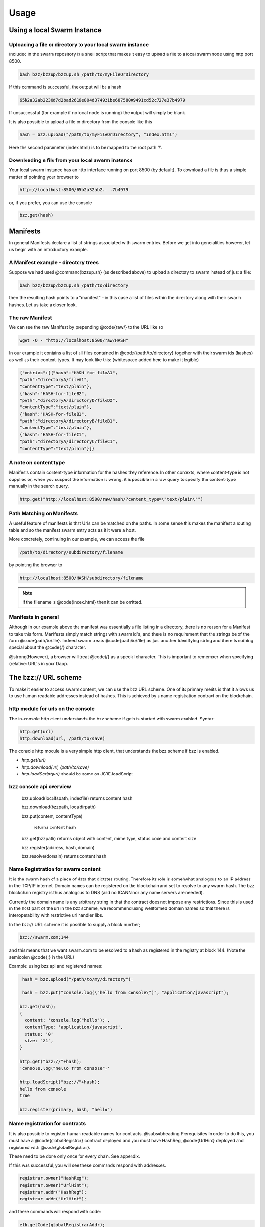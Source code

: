 *****************
Usage
*****************

Using a local Swarm Instance
================================

.. moved the 'running your client' section to runninganode.rst where it belongs.

Uploading a file or directory to your local swarm instance
---------------------------------------------------------------

Included in the swarm repository is a shell script that makes it easy to upload a file to a local swarm node using http port 8500.

.. code-block:: none

   bash bzz/bzzup/bzzup.sh /path/to/myFileOrDirectory

If this command is successful, the output will be a hash

.. code-block:: none

   65b2a32ab2230d7d2bad2616e804d374921be68758009491cd52c727e37b4979

If unsuccessful (for example if no local node is running) the output will simply be blank.

It is also possible to upload a file or directory from the console like this

.. code-block:: none

    hash = bzz.upload("/path/to/myFileOrDirectory", "index.html")

Here the second parameter (index.html) is to be mapped to the root path '/'.

Downloading a file from your local swarm instance
---------------------------------------------------------

Your local swarm instance has an http interface running on port 8500 (by default). To download a file is thus a simple matter of pointing your browser to

.. code-block:: none

    http://localhost:8500/65b2a32ab2.. .7b4979

or, if you prefer, you can use the console

.. code-block:: none

    bzz.get(hash)


Manifests
================

In general Manifests declare a list of strings associated with swarm entries. Before we get into generalities however, let us begin with an introductory example.

A Manifest example - directory trees
---------------------------------------

Suppose we had used @command{bzzup.sh} (as described above) to upload a directory to swarm instead of just a file:

.. code-block:: none

    bash bzz/bzzup/bzzup.sh /path/to/directory

then the resulting hash points to a "manifest" - in this case a list of files within the directory along with their swarm hashes. Let us take a closer look.

The raw Manifest
-----------------------
We can see the raw Manifest by prepending @code{raw/} to the URL like so

.. code-block:: none

    wget -O - "http://localhost:8500/raw/HASH"

In our example it contains a list of all files contained in @code{/path/to/directory} together with their swarm ids (hashes) as well as their content-types. It may look like this: (whitespace added here to make it legible)

.. code-block:: js

  {"entries":[{"hash":"HASH-for-fileA1",
  "path":"directoryA/fileA1",
  "contentType":"text/plain"},
  {"hash":"HASH-for-fileB2",
  "path":"directoryA/directoryB/fileB2",
  "contentType":"text/plain"},
  {"hash":"HASH-for-fileB1",
  "path":"directoryA/directoryB/fileB1",
  "contentType":"text/plain"},
  {"hash":"HASH-for-fileC1",
  "path":"directoryA/directoryC/fileC1",
  "contentType":"text/plain"}]}


A note on content type
----------------------------


Manifests contain content-type information for the hashes they reference. In other contexts, where content-type is not supplied or, when you suspect the information is wrong, it is possible in a raw query to specify the content-type manually in the search query.

.. code-block:: js

   http.get("http://localhost:8500/raw/hash/?content_type=\"text/plain\"")

Path Matching on Manifests
---------------------------------

A useful feature of manifests is that Urls can be matched on the paths. In some sense this makes the manifest a routing table and so the manifest swarm entry acts as if it were a host.

More concretely, continuing in our example, we can access the file

.. code-block:: js

    /path/to/directory/subdirectory/filename

by pointing the browser to

.. code-block:: js

    http://localhost:8500/HASH/subdirectory/filename

.. note:: if the filename is @code{index.html} then it can be omitted.

Manifests in general
--------------------------

Although in our example above the manifest was essentially a file listing in a directory, there is no reason for a Manifest to take this form. Manifests simply match strings with swarm id's, and there is no requirement that the strings be of the form @code{path/to/file}. Indeed swarm treats @code{path/to/file} as just another identifying string and there is nothing special about the @code{/} character.

@strong{However}, a browser will treat @code{/} as a special character. This is important to remember when specifying (relative) URL's in your Dapp.

The bzz:// URL scheme
========================
To make it easier to access swarm content, we can use the bzz URL scheme. One of its primary merits is that it allows us to use human readable addresses instead of hashes. This is achieved by a name registration contract on the blockchain.

http module for urls on the console
----------------------------------------
The in-console http client understands the bzz scheme if geth is started with swarm enabled. Syntax:

.. code-block:: js

    http.get(url)
    http.download(url, /path/to/save)

The console http module is a very simple http client, that understands the bzz scheme if bzz is enabled.

* `http.get(url)`
* `http.download(url, /path/to/save)`
* `http.loadScript(url)` should be same as JSRE.loadScript

bzz console api overview
----------------------------

  bzz.upload(localfspath, indexfile)
  returns content hash

  bzz.download(bzzpath, localdirpath)

  bzz.put(content, contentType)

   returns content hash

  bzz.get(bzzpath)
  returns object with content, mime type, status code and content size

  bzz.register(address, hash, domain)

  bzz.resolve(domain)
  returns content hash

Name Registration for swarm content
-----------------------------------------

It is the swarm hash of a piece of data that dictates routing. Therefore its role is somehwhat analogous to an IP address in the TCP/IP internet. Domain names can be registered on the blockchain and set to resolve to any swarm hash. The bzz blockchain registry is thus analogous to DNS (and no ICANN nor any name servers are needed).

Currently the domain name is any arbitrary string in that the contract does not impose any restrictions. Since this is used in the host part of the url in the bzz scheme, we recommend using wellformed domain names so that there is interoperability with restrictive url handler libs.

In the bzz:// URL scheme it is possible to supply a block number;

.. code-block:: js

  bzz://swarm.com;144

and this means that we want swarm.com to be resolved to a hash as registered in the registry at block 144. (Note the semicolon @code{;} in the URL)

Example: using bzz api and registered names:

.. code-block:: js

   hash = bzz.upload("/path/to/my/directory");

   hash = bzz.put("console.log(\"hello from console\")", "application/javascript");

  bzz.get(hash);
  {
    content: 'console.log("hello");',
    contentType: 'application/javascript',
    status: '0'
    size: '21',
  }

  http.get("bzz://"+hash);
  'console.log("hello from console")'

  http.loadScript("bzz://"+hash);
  hello from console
  true

  bzz.register(primary, hash, "hello")

Name registration for contracts
-----------------------------------------

It is also possible to register human readable names for contracts.
@subsubheading Prerequisites
In order to do this, you must have a @code{globalRegistrar} contract deployed and you must have HashReg, @code{UrlHint} deployed and registered with @code{globalRegistrar}.

These need to be done only once for every chain. See appendix.

If this was successful, you will see these commands respond with addresses.

.. code-block:: js

  registrar.owner("HashReg");
  registrar.owner("UrlHint");
  registrar.addr("HashReg");
  registrar.addr("UrlHint");


and these commands will respond with code:

.. code-block:: js

  eth.getCode(globalRegistrarAddr);
  eth.getCode(hashRegAddr);
  eth.getCode(urlHintAddr);


If these checks are ok, you are all set up.

Creating and a contract
++++++++++++++++++++++++++++++++

In order to continue this example, we must write a contract and deploy its compiled code on the blockchain. We proceed:

.. code-block:: js

  source = "contract test \n" +
  "   /// @@notice will multiply `a` by 7.\n" +
  "   function multiply(uint a) returns(uint d) {\n" +
  "      return a * 7;\n" +
  "   }\n" +
  "} ";
  contract = eth.compile.solidity(source).test;
  contractaddress = eth.sendTransaction({from: primary, data: contract.code});


Then we must wait until the contract is included in a block. Thus, if we are on a private test network, wem must mine a block

.. code-block:: js

    miner.start(1); admin.sleepBlocks(1); miner.stop();


we continue

.. code-block:: js

  contractaddress = eth.getTransactionReceipt(txhash).contractAddress;
  eth.getCode(contractaddress);

  multiply7 = eth.contract(contract.info.abiDefinition).at(contractaddress);
  fortytwo = multiply7.multiply.call(6);


Then we check if everything worked and the contracts are deployed and usable

.. code-block:: js

  code = eth.getCode(contractaddress);
  abiDef = contract.info.abiDefinition;
  multiply7 = eth.contract(abiDef).at(contractaddress);
  multiply7.multiply.call(6);

Deploying contract info in swarm and registering its hash
++++++++++++++++++++++++++++++++++++++++++++++++++++++++++++

The contract.info substructure given back from the solidity compiler can be deployed with swarm. The resulting contenthash is registered in the HashReg.


.. code-block:: js

  contenthash = bzz.put(JSON.stringify(contract.info),  "application/eth-contractinfo+json");
  admin.register(primary, contractaddress, contenthash);
  miner.start(1); admin.sleepBlocks(1); miner.stop();
  //mining only needed if you are on a private chain self mining


Contract usage from dapp (or user-side case example)
--------------------------------------------------------------

:command:`eth.getContractInfo()` will magically work. If the url fetcher has the bzz protocol scheme enabled, then it tries to fetch it with the registered contenthash. (If there is no swarm or the content is not (yet) uploaded there, it gracefully falls back to the UrlHint, ie., it looks up the url hint for the contentHash, fetches its content, and verifies it against the contentHash for protection.)

Note that the user needs the contractaddress but nothing else.


.. code-block:: js

  info = admin.getContractInfo(contractaddress);
  multiply7 = eth.contract(info.abiDefinition).at(contractaddress);

Now that we switch on confirmations and try:


.. code-block:: js

  eth.confirmTransactions(true);
  multiply7.multiply.sendTransaction(6, { from: primary });


The following custom confirmation message should appear on the console and 6 shall be multiplied by seven:


.. code-block:: js

  myMultiply7.multiply.sendTransaction(6);
  NatSpec: Will multiply 6 by 7.
  Confirm? [y/n] y


Registering names for contracts
++++++++++++++++++++++++++++++++++++++++

And now we can go one step further and use the globalRegistrar name registry for contracts:


.. code-block:: js

  eth.confirmTransactions(true);
  registrar.reserve.sendTransaction("multiply7", {from:primary});
  registrar.setAddress.sendTransaction("multiply7", contractaddress, true, {from:primary});


You need to wait for these 2 transactions to be confirmed.

.. code-block:: js

  miner.start(1); admin.sleepBlocks(2); miner.stop();

You can check if they arrived:

.. code-block:: js

  registrar.owner("multiply7");

Now the contract name is sufficient to use this contract from a Dapp.

.. code-block:: js

  contractaddress = registrar.addr("multiply7");
  info = admin.getContractInfo(contractaddress);
  multiply7 = eth.contract(info.abiDefinition).at(contractaddress);


If info is only needed because of the Abi, then one could define this function:


.. code-block:: js

  getContract = function(name) {
    contractaddress = registrar.addr(name);
    info = admin.getContractInfo(contractaddress);
    return eth.contract(info.abiDefinition).at(contractaddress);
  }


.. code-block:: js

  web3.sha3(eth.getCode(registrar.addr("multiply7")))
  51b68b0f44e8c6ef096797efbed04185fd4c4a639cd5ffe52e96076519c1385d

Using bzz domain names
-------------------------

Now that we know how to register names, let us see how to use them in practice

.. code-block:: js

  albumHash = bzz.upload("/Users/tron/Work/ethereum/go-ethereum/bzz/bzzdemo/",   "index.html")
  bzz.register(primary, "album", albumHash)
  miner.start(1); admin.sleepBlocks(1); miner.stop();
  //mining needed if you are on a private chain
  bzz.resolve("album")
  admin.httpGet("bzz:/album/")


you can also try

.. code-block:: js

  bzz.download("/album", "/tmp/album");
  bzz.upload("/tmp/album", "index.html");


And using the bzz URL's in the http module we can now try these (matching, fallbacks errors)

.. code-block:: js

  http.get("bzz://51b68b0f44e8c6ef.. .1385d/")
  http.get("bzz://album/index.html")
  http.get("bzz://album/index.css")


As indicated above, we can force a content type manually to get at the raw content:


.. code-block:: js

  http.get("http://raw/album/?content\_type=\"text/plain\"")

Changing registered name, managing versions, rollback
-------------------------------------------------------------

Suppose we have registered the name @code{swarmpicture} as in


.. code-block:: js

  bzz.register(primary, "swarmpicture",     bzz.upload("bzz.demo/swarm-inside.png", "swarm-inside.png"))


After some blocks are mined, this content will become accessible at

.. code-block:: js

   http://localhost:8500/swarmpicture/

and the resolver should work too as:

.. code-block:: js

  bzz.resolve("swarmpicture")
'0x58c604de89bf3ecbbbfc90948b273ae3f956e6106babd5e8bacb3615213d3c2e'


Let us remember this version of "swarmpicture"

.. code-block:: js

  v1 = eth.blockNumber


Now we realise that we have made a mistake and want to include the full logo in our site and se we re-register:

.. code-block:: js

  bzz.register(primary, "swarmpicture",    bzz.upload("bzz.demo/MSTR-Swarm-Logo.jpg", "MSTR-Swarm-Logo.jpg"))


then mine some more @code{miner.start(); admin.sleepBlocks(1); miner.stop();} and then we can resolve as

.. code-block:: js

  bzz.resolve("swarmpicture")
'0x8232b8259393019920d57737c1073c78a6cee18ffa8bfcfdc0cd378a732415a8'

This new registration of "swarmpicture" is stored at a different block

.. code-block:: js

  v2 = eth.blockNumber


The full historical record is addressable:

.. code-block:: js

   http://localhost:8500/swarmpicture;31/
   http://localhost:8500/swarmpicture;32/

And you can see it with the bzz-aware http client:


.. code-block:: js

    http.get("bzz://raw/swarmpicture:"+v1+"?content\_type=text/json") '{"entries":[{"path":"swarm-inside.png","hash":"a41a826e.. .28",  "contentType":"image/png","status":0},{"path":"", "hash":"a41a826e.. .28","contentType":"image/png","status":0}]}'

    http.get("bzz://raw/swarmpicture:"+v2+"?content\_type=text/json") '{"entries":[{"path":"MSTR-Swarm-Logo.jpg","hash":"35e6a17f.. .1d", "contentType":"image/jpeg","status":0},{"path":"", "hash":"35e6a17f.. .1d","contentType":"image/jpeg","status":0}]}'




Appendix - Deploying a Name Registry
------------------------------------------

mine some ether on a private chain
++++++++++++++++++++++++++++++++++++++++

.. code-block:: js

  primary = eth.accounts[0];
  balance = web3.fromWei(eth.getBalance(primary), "ether");

  admin.miner.start(8);
  admin.sleepBlocks(10);
  admin.miner.stop()  ;


mine transactions on a private chain
+++++++++++++++++++++++++++++++++++++++

.. code-block:: js

  eth.getBlockTransactionCount("pending");
  eth.getBlock("pending", true).transactions;

  miner.start(1);
  admin.sleepBlocks(eth.blockNumber+1);
  miner.stop();

  eth.getBlockTransactionCount("pending");


create and deploy GlobalRegistrar, HashReg and UrlHint
++++++++++++++++++++++++++++++++++++++++++++++++++++++++++++

.. code-block:: js

  primary = eth.accounts[0];
  globalRegistrarAddr = admin.setGlobalRegistrar(primary);
  hashRegAddr = admin.setHashReg(primary);
  urlHintAddr = admin.setUrlHint(primary);


You need to mine or wait till the txs are all picked up.
Initialise the registrar on the new address and check if the other registars are registered:


.. code-block:: js

  registrar = GlobalRegistrar.at(globalRegistrarAddr);
  registrar.owner("HashReg");
  registrar.owner("UrlHint");
  registrar.addr("HashReg");
  registrar.addr("UrlHint");


Next time you only need to specify the address of the GlobalRegistrar (for the live chain it is encoded in the code)


.. code-block:: js

  admin.setGlobalRegistrar("0x6e332ff2d38e8d6f21bee5ab9a1073166382ce33")
  registrar = GlobalRegistrar.at(GlobalRegistrarAddr);
  registrar.owner("HashReg");
  registrar.owner("UrlHint");
  registrar.addr("HashReg");
  registrar.addr("UrlHint");


